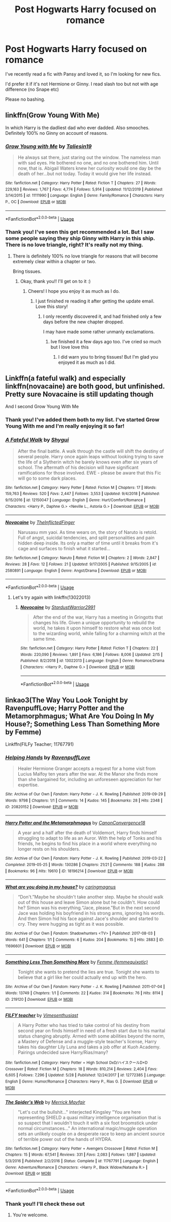 #+TITLE: Post Hogwarts Harry focused on romance

* Post Hogwarts Harry focused on romance
:PROPERTIES:
:Author: ladymacbethsarmy
:Score: 7
:DateUnix: 1592343254.0
:DateShort: 2020-Jun-17
:FlairText: Request
:END:
I've recently read a fic with Pansy and loved it, so I'm looking for new fics.

I'd prefer it if it's not Hermione or Ginny. I read slash too but not with age difference (no Snape etc)

Please no bashing.


** linkffn(Grow Young With Me)

In which Harry is the dadliest dad who ever dadded. Also smooches. Definitely 100% no Ginny on account of reasons.
:PROPERTIES:
:Author: Xujhan
:Score: 12
:DateUnix: 1592343963.0
:DateShort: 2020-Jun-17
:END:

*** [[https://www.fanfiction.net/s/11111990/1/][*/Grow Young with Me/*]] by [[https://www.fanfiction.net/u/997444/Taliesin19][/Taliesin19/]]

#+begin_quote
  He always sat there, just staring out the window. The nameless man with sad eyes. He bothered no one, and no one bothered him. Until now, that is. Abigail Waters knew her curiosity would one day be the death of her...but not today. Today it would give her life instead.
#+end_quote

^{/Site/:} ^{fanfiction.net} ^{*|*} ^{/Category/:} ^{Harry} ^{Potter} ^{*|*} ^{/Rated/:} ^{Fiction} ^{T} ^{*|*} ^{/Chapters/:} ^{27} ^{*|*} ^{/Words/:} ^{229,163} ^{*|*} ^{/Reviews/:} ^{1,767} ^{*|*} ^{/Favs/:} ^{4,774} ^{*|*} ^{/Follows/:} ^{5,914} ^{*|*} ^{/Updated/:} ^{11/12/2019} ^{*|*} ^{/Published/:} ^{3/14/2015} ^{*|*} ^{/id/:} ^{11111990} ^{*|*} ^{/Language/:} ^{English} ^{*|*} ^{/Genre/:} ^{Family/Romance} ^{*|*} ^{/Characters/:} ^{Harry} ^{P.,} ^{OC} ^{*|*} ^{/Download/:} ^{[[http://www.ff2ebook.com/old/ffn-bot/index.php?id=11111990&source=ff&filetype=epub][EPUB]]} ^{or} ^{[[http://www.ff2ebook.com/old/ffn-bot/index.php?id=11111990&source=ff&filetype=mobi][MOBI]]}

--------------

*FanfictionBot*^{2.0.0-beta} | [[https://github.com/tusing/reddit-ffn-bot/wiki/Usage][Usage]]
:PROPERTIES:
:Author: FanfictionBot
:Score: 1
:DateUnix: 1592343981.0
:DateShort: 2020-Jun-17
:END:


*** Thank you! I've seen this get recommended a lot. But I saw some people saying they ship Ginny with Harry in this ship. There is no love triangle, right? It's really not my thing.
:PROPERTIES:
:Author: ladymacbethsarmy
:Score: 1
:DateUnix: 1592344252.0
:DateShort: 2020-Jun-17
:END:

**** There is definitely 100% no love triangle for reasons that will become extremely clear within a chapter or two.

Bring tissues.
:PROPERTIES:
:Author: Xujhan
:Score: 11
:DateUnix: 1592344477.0
:DateShort: 2020-Jun-17
:END:

***** Okay, thank you!! I'll get on to it :)
:PROPERTIES:
:Author: ladymacbethsarmy
:Score: 3
:DateUnix: 1592344709.0
:DateShort: 2020-Jun-17
:END:

****** Cheers! I hope you enjoy it as much as I do.
:PROPERTIES:
:Author: Xujhan
:Score: 2
:DateUnix: 1592345750.0
:DateShort: 2020-Jun-17
:END:

******* I just finished re reading it after getting the update email. Love this story!
:PROPERTIES:
:Author: thefrankiedeee
:Score: 2
:DateUnix: 1592625336.0
:DateShort: 2020-Jun-20
:END:

******** I only recently discovered it, and had finished only a few days before the new chapter dropped.

I may have made some rather unmanly exclamations.
:PROPERTIES:
:Author: Xujhan
:Score: 1
:DateUnix: 1592627117.0
:DateShort: 2020-Jun-20
:END:

********* Ive finished it a few days ago too. I've cried so much but I love love this
:PROPERTIES:
:Author: ladymacbethsarmy
:Score: 1
:DateUnix: 1592883544.0
:DateShort: 2020-Jun-23
:END:

********** I did warn you to bring tissues! But I'm glad you enjoyed it as much as I did.
:PROPERTIES:
:Author: Xujhan
:Score: 2
:DateUnix: 1592892345.0
:DateShort: 2020-Jun-23
:END:


** Linkffn(a fateful walk) and especially linkffn(novacaine) are both good, but unfinished. Pretty sure Novacaine is still updating though

And I second Grow Young With Me
:PROPERTIES:
:Author: kdbvols
:Score: 3
:DateUnix: 1592345505.0
:DateShort: 2020-Jun-17
:END:

*** Thank you! I've added them both to my list. I've started Grow Young With me and I'm really enjoying it so far!
:PROPERTIES:
:Author: ladymacbethsarmy
:Score: 3
:DateUnix: 1592346038.0
:DateShort: 2020-Jun-17
:END:


*** [[https://www.fanfiction.net/s/12150047/1/][*/A Fateful Walk/*]] by [[https://www.fanfiction.net/u/7043065/Shygui][/Shygui/]]

#+begin_quote
  After the final battle. A walk through the castle will shift the destiny of several people. Harry once again leaps without looking trying to save the life of a Slytherin witch he barely knows even after six years of school. The aftermath of his decision will have significant ramifications for those involved. EWE - please be aware that this Fic will go to some dark places.
#+end_quote

^{/Site/:} ^{fanfiction.net} ^{*|*} ^{/Category/:} ^{Harry} ^{Potter} ^{*|*} ^{/Rated/:} ^{Fiction} ^{M} ^{*|*} ^{/Chapters/:} ^{17} ^{*|*} ^{/Words/:} ^{159,763} ^{*|*} ^{/Reviews/:} ^{520} ^{*|*} ^{/Favs/:} ^{2,447} ^{*|*} ^{/Follows/:} ^{3,553} ^{*|*} ^{/Updated/:} ^{9/4/2018} ^{*|*} ^{/Published/:} ^{9/15/2016} ^{*|*} ^{/id/:} ^{12150047} ^{*|*} ^{/Language/:} ^{English} ^{*|*} ^{/Genre/:} ^{Hurt/Comfort/Romance} ^{*|*} ^{/Characters/:} ^{<Harry} ^{P.,} ^{Daphne} ^{G.>} ^{<Neville} ^{L.,} ^{Astoria} ^{G.>} ^{*|*} ^{/Download/:} ^{[[http://www.ff2ebook.com/old/ffn-bot/index.php?id=12150047&source=ff&filetype=epub][EPUB]]} ^{or} ^{[[http://www.ff2ebook.com/old/ffn-bot/index.php?id=12150047&source=ff&filetype=mobi][MOBI]]}

--------------

[[https://www.fanfiction.net/s/2580891/1/][*/Novacaine/*]] by [[https://www.fanfiction.net/u/608665/TheInflictedFinger][/TheInflictedFinger/]]

#+begin_quote
  Narusasu mm yaoi. As time wears on, the story of Naruto is retold. Full of angst, suicidal tendencies, and split personalities and pain hidden deep inside. Its only a matter of time until it breaks from it's cage and surfaces to finish what it started...
#+end_quote

^{/Site/:} ^{fanfiction.net} ^{*|*} ^{/Category/:} ^{Naruto} ^{*|*} ^{/Rated/:} ^{Fiction} ^{M} ^{*|*} ^{/Chapters/:} ^{2} ^{*|*} ^{/Words/:} ^{2,847} ^{*|*} ^{/Reviews/:} ^{28} ^{*|*} ^{/Favs/:} ^{12} ^{*|*} ^{/Follows/:} ^{21} ^{*|*} ^{/Updated/:} ^{9/17/2005} ^{*|*} ^{/Published/:} ^{9/15/2005} ^{*|*} ^{/id/:} ^{2580891} ^{*|*} ^{/Language/:} ^{English} ^{*|*} ^{/Genre/:} ^{Angst/Drama} ^{*|*} ^{/Download/:} ^{[[http://www.ff2ebook.com/old/ffn-bot/index.php?id=2580891&source=ff&filetype=epub][EPUB]]} ^{or} ^{[[http://www.ff2ebook.com/old/ffn-bot/index.php?id=2580891&source=ff&filetype=mobi][MOBI]]}

--------------

*FanfictionBot*^{2.0.0-beta} | [[https://github.com/tusing/reddit-ffn-bot/wiki/Usage][Usage]]
:PROPERTIES:
:Author: FanfictionBot
:Score: 1
:DateUnix: 1592345553.0
:DateShort: 2020-Jun-17
:END:

**** Let's try again with linkffn(13022013)
:PROPERTIES:
:Author: kdbvols
:Score: 1
:DateUnix: 1592345668.0
:DateShort: 2020-Jun-17
:END:

***** [[https://www.fanfiction.net/s/13022013/1/][*/Novocaine/*]] by [[https://www.fanfiction.net/u/10430456/StardustWarrior2991][/StardustWarrior2991/]]

#+begin_quote
  After the end of the war, Harry has a meeting in Gringotts that changes his life. Given a unique opportunity to rebuild the world, he takes it upon himself to restore what was once lost to the wizarding world, while falling for a charming witch at the same time.
#+end_quote

^{/Site/:} ^{fanfiction.net} ^{*|*} ^{/Category/:} ^{Harry} ^{Potter} ^{*|*} ^{/Rated/:} ^{Fiction} ^{T} ^{*|*} ^{/Chapters/:} ^{22} ^{*|*} ^{/Words/:} ^{220,090} ^{*|*} ^{/Reviews/:} ^{1,891} ^{*|*} ^{/Favs/:} ^{6,186} ^{*|*} ^{/Follows/:} ^{8,006} ^{*|*} ^{/Updated/:} ^{2/15} ^{*|*} ^{/Published/:} ^{8/2/2018} ^{*|*} ^{/id/:} ^{13022013} ^{*|*} ^{/Language/:} ^{English} ^{*|*} ^{/Genre/:} ^{Romance/Drama} ^{*|*} ^{/Characters/:} ^{<Harry} ^{P.,} ^{Daphne} ^{G.>} ^{*|*} ^{/Download/:} ^{[[http://www.ff2ebook.com/old/ffn-bot/index.php?id=13022013&source=ff&filetype=epub][EPUB]]} ^{or} ^{[[http://www.ff2ebook.com/old/ffn-bot/index.php?id=13022013&source=ff&filetype=mobi][MOBI]]}

--------------

*FanfictionBot*^{2.0.0-beta} | [[https://github.com/tusing/reddit-ffn-bot/wiki/Usage][Usage]]
:PROPERTIES:
:Author: FanfictionBot
:Score: 1
:DateUnix: 1592345681.0
:DateShort: 2020-Jun-17
:END:


** linkao3(The Way You Look Tonight by RavenpuffLove; Harry Potter and the Metamorphmagus; What Are You Doing In My House?; Something Less Than Something More by Femme)

Linkffn(FILFy Teacher; 11767791)
:PROPERTIES:
:Author: horrorshowjack
:Score: 1
:DateUnix: 1592357346.0
:DateShort: 2020-Jun-17
:END:

*** [[https://archiveofourown.org/works/20820152][*/Helping Hands/*]] by [[https://www.archiveofourown.org/users/RavenpuffLove/pseuds/RavenpuffLove][/RavenpuffLove/]]

#+begin_quote
  Healer Hermione Granger accepts a request for a home visit from Lucius Malfoy ten years after the war. At the Manor she finds more than she bargained for, including an unforeseen appreciation for her expertise.
#+end_quote

^{/Site/:} ^{Archive} ^{of} ^{Our} ^{Own} ^{*|*} ^{/Fandom/:} ^{Harry} ^{Potter} ^{-} ^{J.} ^{K.} ^{Rowling} ^{*|*} ^{/Published/:} ^{2019-09-29} ^{*|*} ^{/Words/:} ^{9798} ^{*|*} ^{/Chapters/:} ^{1/1} ^{*|*} ^{/Comments/:} ^{14} ^{*|*} ^{/Kudos/:} ^{145} ^{*|*} ^{/Bookmarks/:} ^{28} ^{*|*} ^{/Hits/:} ^{2348} ^{*|*} ^{/ID/:} ^{20820152} ^{*|*} ^{/Download/:} ^{[[https://archiveofourown.org/downloads/20820152/Helping%20Hands.epub?updated_at=1572447941][EPUB]]} ^{or} ^{[[https://archiveofourown.org/downloads/20820152/Helping%20Hands.mobi?updated_at=1572447941][MOBI]]}

--------------

[[https://archiveofourown.org/works/18196214][*/Harry Potter and the Metamorphmagus/*]] by [[https://www.archiveofourown.org/users/CanonConvergence18/pseuds/CanonConvergence18][/CanonConvergence18/]]

#+begin_quote
  A year and a half after the death of Voldemort, Harry finds himself struggling to adapt to life as an Auror. With the help of Tonks and his friends, he begins to find his place in a world where everything no longer rests on his shoulders.
#+end_quote

^{/Site/:} ^{Archive} ^{of} ^{Our} ^{Own} ^{*|*} ^{/Fandom/:} ^{Harry} ^{Potter} ^{-} ^{J.} ^{K.} ^{Rowling} ^{*|*} ^{/Published/:} ^{2019-03-22} ^{*|*} ^{/Completed/:} ^{2019-05-25} ^{*|*} ^{/Words/:} ^{130286} ^{*|*} ^{/Chapters/:} ^{21/21} ^{*|*} ^{/Comments/:} ^{188} ^{*|*} ^{/Kudos/:} ^{288} ^{*|*} ^{/Bookmarks/:} ^{96} ^{*|*} ^{/Hits/:} ^{19610} ^{*|*} ^{/ID/:} ^{18196214} ^{*|*} ^{/Download/:} ^{[[https://archiveofourown.org/downloads/18196214/Harry%20Potter%20and%20the.epub?updated_at=1588108156][EPUB]]} ^{or} ^{[[https://archiveofourown.org/downloads/18196214/Harry%20Potter%20and%20the.mobi?updated_at=1588108156][MOBI]]}

--------------

[[https://archiveofourown.org/works/11696601][*/What are you doing in my house?/*]] by [[https://www.archiveofourown.org/users/caringmagnus/pseuds/caringmagnus][/caringmagnus/]]

#+begin_quote
  “Don't.”Maybe he shouldn't take another step. Maybe he should walk out of this house and leave Simon alone but he couldn't. How could he? Simon was his everything.“Jace, please.”But in the next second Jace was holding his boyfriend in his strong arms, ignoring his words. And then Simon hid his face against Jace's shoulder and started to cry. They were hugging as tight as it was possible.
#+end_quote

^{/Site/:} ^{Archive} ^{of} ^{Our} ^{Own} ^{*|*} ^{/Fandom/:} ^{Shadowhunters} ^{<TV>} ^{*|*} ^{/Published/:} ^{2017-08-03} ^{*|*} ^{/Words/:} ^{641} ^{*|*} ^{/Chapters/:} ^{1/1} ^{*|*} ^{/Comments/:} ^{6} ^{*|*} ^{/Kudos/:} ^{204} ^{*|*} ^{/Bookmarks/:} ^{15} ^{*|*} ^{/Hits/:} ^{2883} ^{*|*} ^{/ID/:} ^{11696601} ^{*|*} ^{/Download/:} ^{[[https://archiveofourown.org/downloads/11696601/What%20are%20you%20doing%20in%20my.epub?updated_at=1501787443][EPUB]]} ^{or} ^{[[https://archiveofourown.org/downloads/11696601/What%20are%20you%20doing%20in%20my.mobi?updated_at=1501787443][MOBI]]}

--------------

[[https://archiveofourown.org/works/219120][*/Something Less Than Something More/*]] by [[https://www.archiveofourown.org/users/femmequixotic/pseuds/Femme][/Femme (femmequixotic)/]]

#+begin_quote
  Tonight she wants to pretend the lies are true. Tonight she wants to believe that a girl like her could actually end up with the hero.
#+end_quote

^{/Site/:} ^{Archive} ^{of} ^{Our} ^{Own} ^{*|*} ^{/Fandom/:} ^{Harry} ^{Potter} ^{-} ^{J.} ^{K.} ^{Rowling} ^{*|*} ^{/Published/:} ^{2011-07-04} ^{*|*} ^{/Words/:} ^{13749} ^{*|*} ^{/Chapters/:} ^{1/1} ^{*|*} ^{/Comments/:} ^{22} ^{*|*} ^{/Kudos/:} ^{314} ^{*|*} ^{/Bookmarks/:} ^{76} ^{*|*} ^{/Hits/:} ^{8114} ^{*|*} ^{/ID/:} ^{219120} ^{*|*} ^{/Download/:} ^{[[https://archiveofourown.org/downloads/219120/Something%20Less%20Than.epub?updated_at=1387615083][EPUB]]} ^{or} ^{[[https://archiveofourown.org/downloads/219120/Something%20Less%20Than.mobi?updated_at=1387615083][MOBI]]}

--------------

[[https://www.fanfiction.net/s/12772385/1/][*/FILFY teacher/*]] by [[https://www.fanfiction.net/u/4785338/Vimesenthusiast][/Vimesenthusiast/]]

#+begin_quote
  A Harry Potter who has tried to take control of his destiny from second year on finds himself in need of a fresh start due to his marital status changing abruptly. Armed with some abilities beyond the norm, a Mastery of Defense and a muggle-style teacher's license, Harry takes his daughter Lily Luna and takes a job offer at Kuoh Academy. Pairings undecided save Harry/Rias/many?
#+end_quote

^{/Site/:} ^{fanfiction.net} ^{*|*} ^{/Category/:} ^{Harry} ^{Potter} ^{+} ^{High} ^{School} ^{DxD/ハイスクールD×D} ^{Crossover} ^{*|*} ^{/Rated/:} ^{Fiction} ^{M} ^{*|*} ^{/Chapters/:} ^{18} ^{*|*} ^{/Words/:} ^{810,214} ^{*|*} ^{/Reviews/:} ^{2,404} ^{*|*} ^{/Favs/:} ^{6,605} ^{*|*} ^{/Follows/:} ^{7,296} ^{*|*} ^{/Updated/:} ^{5/28} ^{*|*} ^{/Published/:} ^{12/24/2017} ^{*|*} ^{/id/:} ^{12772385} ^{*|*} ^{/Language/:} ^{English} ^{*|*} ^{/Genre/:} ^{Humor/Romance} ^{*|*} ^{/Characters/:} ^{Harry} ^{P.,} ^{Rias} ^{G.} ^{*|*} ^{/Download/:} ^{[[http://www.ff2ebook.com/old/ffn-bot/index.php?id=12772385&source=ff&filetype=epub][EPUB]]} ^{or} ^{[[http://www.ff2ebook.com/old/ffn-bot/index.php?id=12772385&source=ff&filetype=mobi][MOBI]]}

--------------

[[https://www.fanfiction.net/s/11767791/1/][*/The Spider's Web/*]] by [[https://www.fanfiction.net/u/2424783/Merrick-Mayfair][/Merrick Mayfair/]]

#+begin_quote
  "Let's cut the bullshit..." interjected Kingsley "You are here representing SHIELD a quasi military intelligence organisation that is so suspect that I wouldn't touch it with a six foot broomstick under normal circumstances..." An international magic/muggle operation sets an unlikely couple on a desperate race to keep an ancient source of terrible power out of the hands of HYDRA.
#+end_quote

^{/Site/:} ^{fanfiction.net} ^{*|*} ^{/Category/:} ^{Harry} ^{Potter} ^{+} ^{Avengers} ^{Crossover} ^{*|*} ^{/Rated/:} ^{Fiction} ^{M} ^{*|*} ^{/Chapters/:} ^{15} ^{*|*} ^{/Words/:} ^{67,541} ^{*|*} ^{/Reviews/:} ^{331} ^{*|*} ^{/Favs/:} ^{2,083} ^{*|*} ^{/Follows/:} ^{1,887} ^{*|*} ^{/Updated/:} ^{5/3/2016} ^{*|*} ^{/Published/:} ^{2/2/2016} ^{*|*} ^{/Status/:} ^{Complete} ^{*|*} ^{/id/:} ^{11767791} ^{*|*} ^{/Language/:} ^{English} ^{*|*} ^{/Genre/:} ^{Adventure/Romance} ^{*|*} ^{/Characters/:} ^{<Harry} ^{P.,} ^{Black} ^{Widow/Natasha} ^{R.>} ^{*|*} ^{/Download/:} ^{[[http://www.ff2ebook.com/old/ffn-bot/index.php?id=11767791&source=ff&filetype=epub][EPUB]]} ^{or} ^{[[http://www.ff2ebook.com/old/ffn-bot/index.php?id=11767791&source=ff&filetype=mobi][MOBI]]}

--------------

*FanfictionBot*^{2.0.0-beta} | [[https://github.com/tusing/reddit-ffn-bot/wiki/Usage][Usage]]
:PROPERTIES:
:Author: FanfictionBot
:Score: 2
:DateUnix: 1592357440.0
:DateShort: 2020-Jun-17
:END:


*** Thank you!! I'll check these out
:PROPERTIES:
:Author: ladymacbethsarmy
:Score: 1
:DateUnix: 1592383873.0
:DateShort: 2020-Jun-17
:END:

**** You're welcome.
:PROPERTIES:
:Author: horrorshowjack
:Score: 1
:DateUnix: 1592413404.0
:DateShort: 2020-Jun-17
:END:
